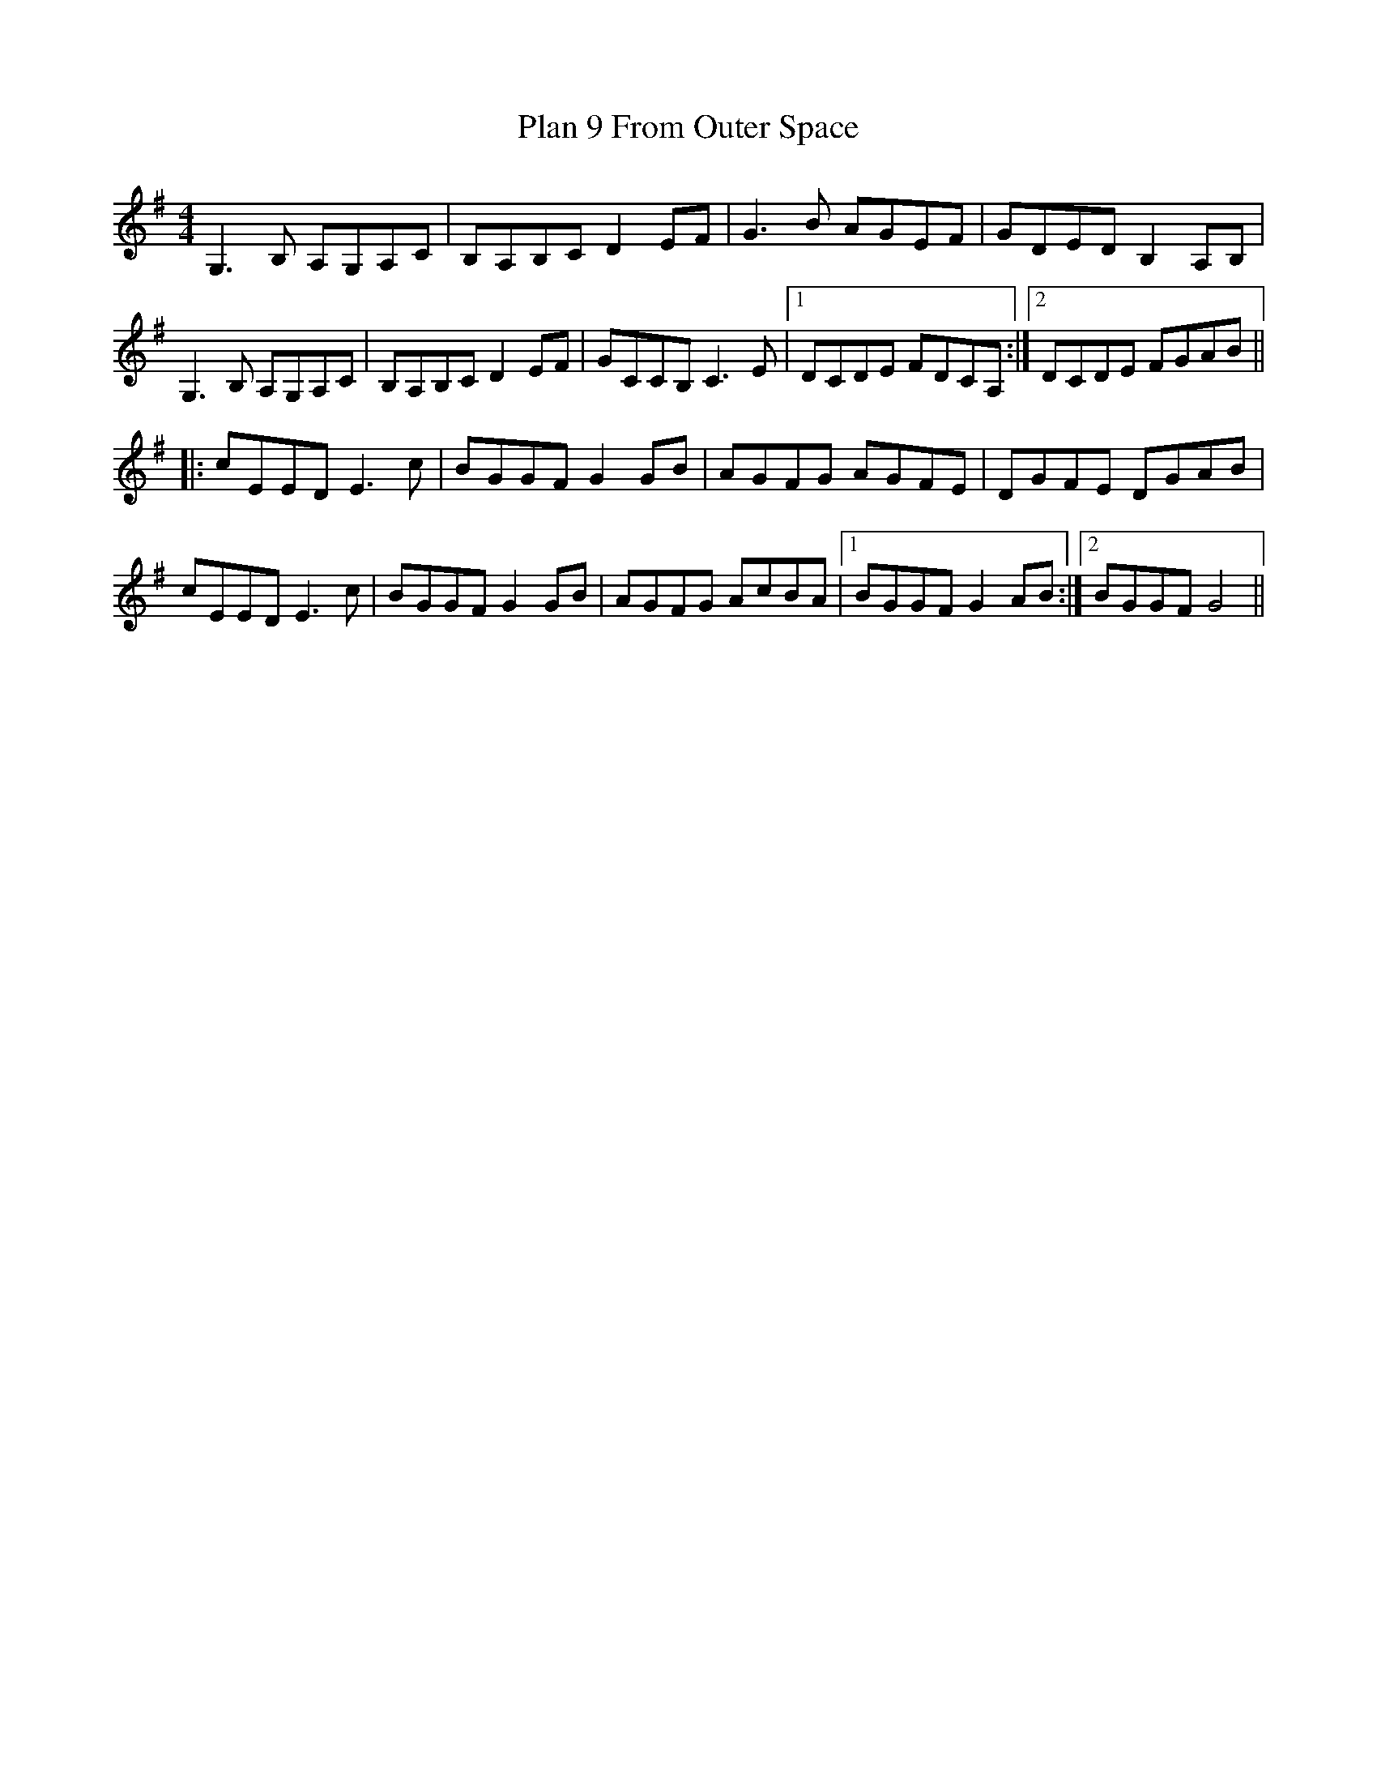 X: 32487
T: Plan 9 From Outer Space
R: reel
M: 4/4
K: Gmajor
G,3 B, A,G,A,C|B,A,B,C D2 EF|G3 B AGEF|GDED B,2 A,B,|
G,3 B, A,G,A,C|B,A,B,C D2 EF|GCCB, C3 E|1 DCDE FDCA,:|2 DCDE FGAB||
|:cEED E3 c|BGGF G2 GB|AGFG AGFE|DGFE DGAB|
cEED E3 c|BGGF G2 GB|AGFG AcBA|1 BGGF G2 AB:|2 BGGF G4||

